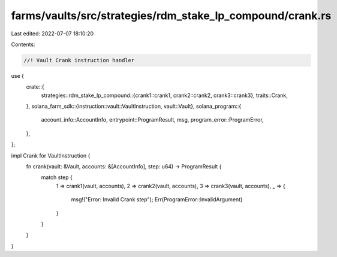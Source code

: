 farms/vaults/src/strategies/rdm_stake_lp_compound/crank.rs
==========================================================

Last edited: 2022-07-07 18:10:20

Contents:

.. code-block:: rs

    //! Vault Crank instruction handler

use {
    crate::{
        strategies::rdm_stake_lp_compound::{crank1::crank1, crank2::crank2, crank3::crank3},
        traits::Crank,
    },
    solana_farm_sdk::{instruction::vault::VaultInstruction, vault::Vault},
    solana_program::{
        account_info::AccountInfo, entrypoint::ProgramResult, msg, program_error::ProgramError,
    },
};

impl Crank for VaultInstruction {
    fn crank(vault: &Vault, accounts: &[AccountInfo], step: u64) -> ProgramResult {
        match step {
            1 => crank1(vault, accounts),
            2 => crank2(vault, accounts),
            3 => crank3(vault, accounts),
            _ => {
                msg!("Error: Invalid Crank step");
                Err(ProgramError::InvalidArgument)
            }
        }
    }
}


